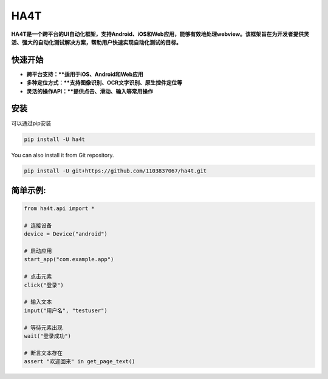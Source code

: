 HA4T
=======

**HA4T是一个跨平台的UI自动化框架，支持Android、iOS和Web应用，能够有效地处理webview。该框架旨在为开发者提供灵活、强大的自动化测试解决方案，帮助用户快速实现自动化测试的目标。**

快速开始
---------------
*   **跨平台支持：**适用于iOS、Android和Web应用**
*   **多种定位方式：**支持图像识别、OCR文字识别、原生控件定位等**
*   **灵活的操作API：**提供点击、滑动、输入等常用操作**

安装
------------
可以通过pip安装

.. code:: shell

    pip install -U ha4t

You can also install it from Git repository.

.. code:: shell

    pip install -U git+https://github.com/1103837067/ha4t.git

简单示例:
------------
.. code-block:: python

   from ha4t.api import *
   
   # 连接设备  
   device = Device("android")
   
   # 启动应用
   start_app("com.example.app")
   
   # 点击元素
   click("登录")
   
   # 输入文本
   input("用户名", "testuser")
   
   # 等待元素出现
   wait("登录成功")
   
   # 断言文本存在
   assert "欢迎回来" in get_page_text()